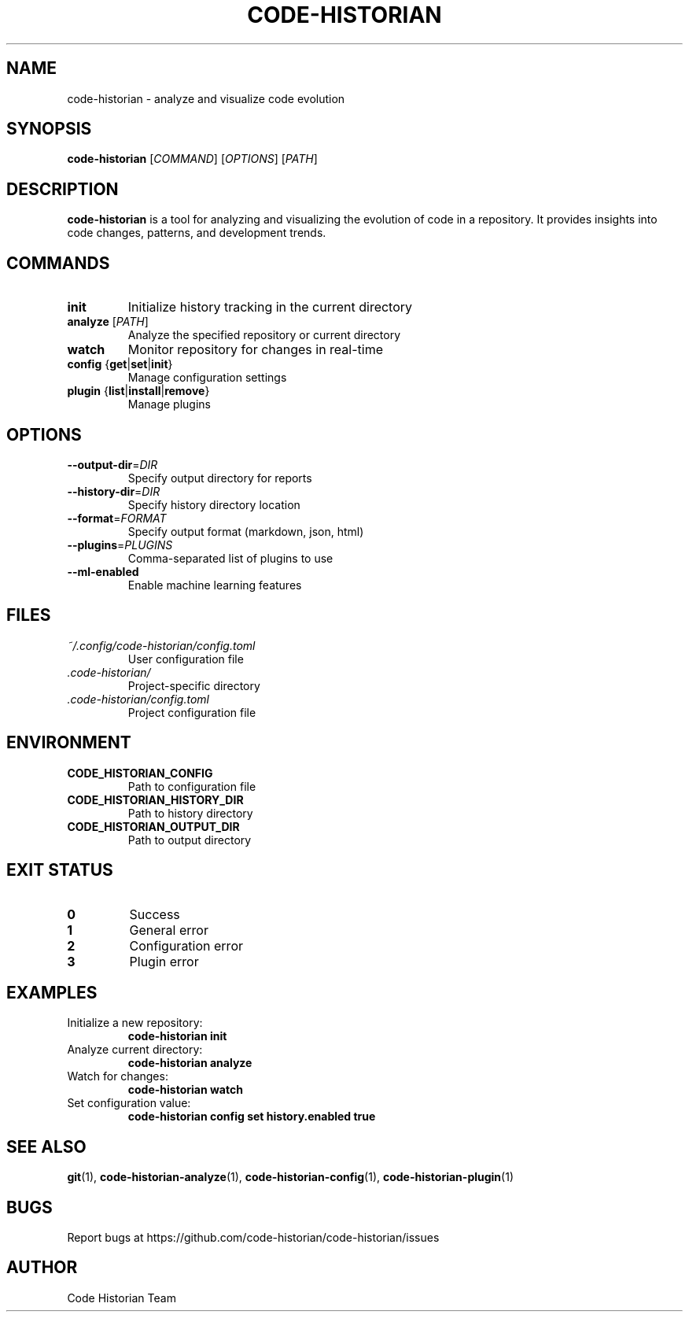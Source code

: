 .TH CODE-HISTORIAN 1 "2024" "Code Historian" "User Commands"
.SH NAME
code-historian \- analyze and visualize code evolution
.SH SYNOPSIS
.B code-historian
[\fICOMMAND\fR] [\fIOPTIONS\fR] [\fIPATH\fR]
.SH DESCRIPTION
.B code-historian
is a tool for analyzing and visualizing the evolution of code in a repository.
It provides insights into code changes, patterns, and development trends.
.SH COMMANDS
.TP
.BR init
Initialize history tracking in the current directory
.TP
.BR analyze " [" \fIPATH\fR ]
Analyze the specified repository or current directory
.TP
.BR watch
Monitor repository for changes in real-time
.TP
.BR config " {" get | set | init }
Manage configuration settings
.TP
.BR plugin " {" list | install | remove }
Manage plugins
.SH OPTIONS
.TP
.BR \-\-output\-dir =\fIDIR\fR
Specify output directory for reports
.TP
.BR \-\-history\-dir =\fIDIR\fR
Specify history directory location
.TP
.BR \-\-format =\fIFORMAT\fR
Specify output format (markdown, json, html)
.TP
.BR \-\-plugins =\fIPLUGINS\fR
Comma-separated list of plugins to use
.TP
.BR \-\-ml\-enabled
Enable machine learning features
.SH FILES
.TP
.I ~/.config/code-historian/config.toml
User configuration file
.TP
.I .code-historian/
Project-specific directory
.TP
.I .code-historian/config.toml
Project configuration file
.SH ENVIRONMENT
.TP
.B CODE_HISTORIAN_CONFIG
Path to configuration file
.TP
.B CODE_HISTORIAN_HISTORY_DIR
Path to history directory
.TP
.B CODE_HISTORIAN_OUTPUT_DIR
Path to output directory
.SH EXIT STATUS
.TP
.BR 0
Success
.TP
.BR 1
General error
.TP
.BR 2
Configuration error
.TP
.BR 3
Plugin error
.SH EXAMPLES
.TP
Initialize a new repository:
.B code-historian init
.TP
Analyze current directory:
.B code-historian analyze
.TP
Watch for changes:
.B code-historian watch
.TP
Set configuration value:
.B code-historian config set history.enabled true
.SH SEE ALSO
.BR git (1),
.BR code-historian-analyze (1),
.BR code-historian-config (1),
.BR code-historian-plugin (1)
.SH BUGS
Report bugs at https://github.com/code-historian/code-historian/issues
.SH AUTHOR
Code Historian Team 